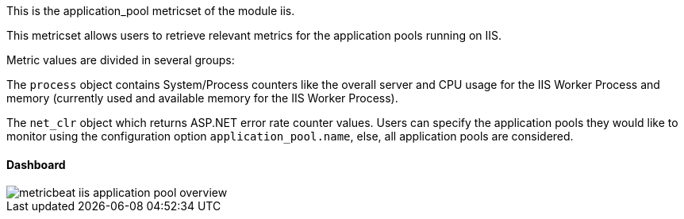 This is the application_pool metricset of the module iis.

This metricset allows users to retrieve relevant metrics for the application pools running on IIS.

Metric values are divided in several groups:

The `process` object contains System/Process counters like the overall server and CPU usage for the IIS Worker Process and memory (currently used and available memory for the IIS Worker Process).

The `net_clr` object which returns ASP.NET error rate counter values.
Users can specify the application pools they would like to monitor using the configuration option `application_pool.name`, else, all application pools are considered.

[float]
==== Dashboard

image::./images/metricbeat-iis-application-pool-overview.png[]





